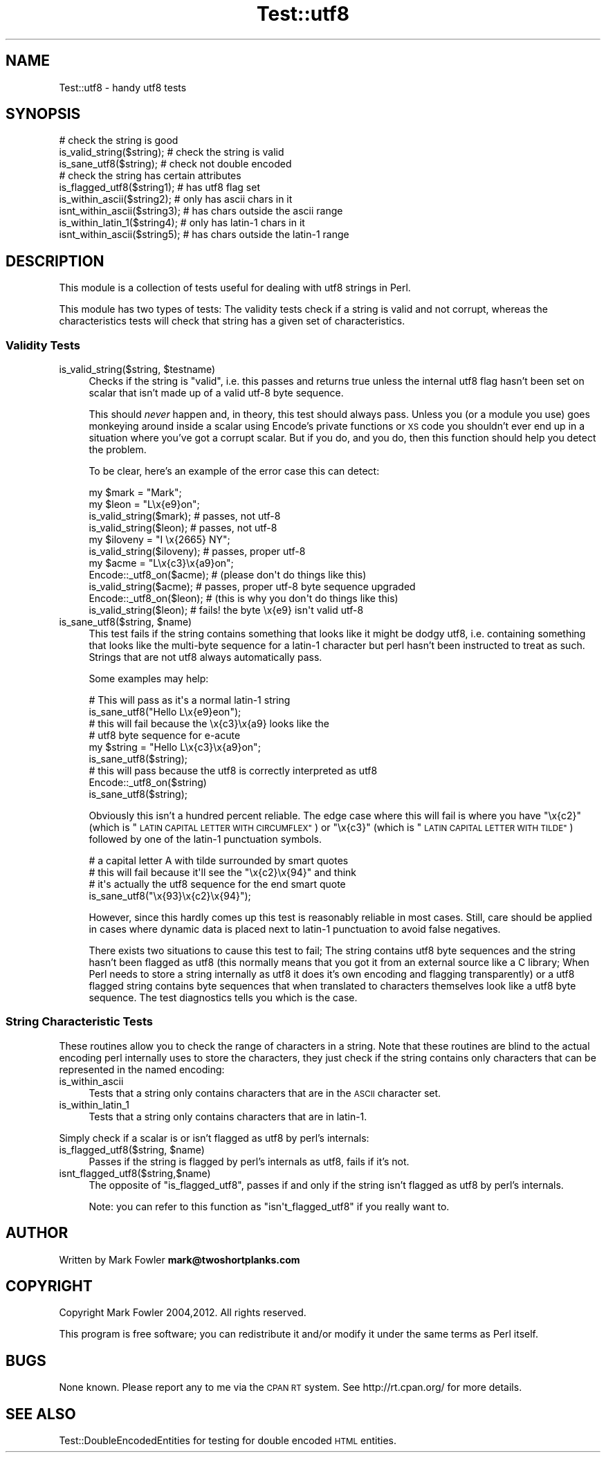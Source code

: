 .\" Automatically generated by Pod::Man 4.11 (Pod::Simple 3.35)
.\"
.\" Standard preamble:
.\" ========================================================================
.de Sp \" Vertical space (when we can't use .PP)
.if t .sp .5v
.if n .sp
..
.de Vb \" Begin verbatim text
.ft CW
.nf
.ne \\$1
..
.de Ve \" End verbatim text
.ft R
.fi
..
.\" Set up some character translations and predefined strings.  \*(-- will
.\" give an unbreakable dash, \*(PI will give pi, \*(L" will give a left
.\" double quote, and \*(R" will give a right double quote.  \*(C+ will
.\" give a nicer C++.  Capital omega is used to do unbreakable dashes and
.\" therefore won't be available.  \*(C` and \*(C' expand to `' in nroff,
.\" nothing in troff, for use with C<>.
.tr \(*W-
.ds C+ C\v'-.1v'\h'-1p'\s-2+\h'-1p'+\s0\v'.1v'\h'-1p'
.ie n \{\
.    ds -- \(*W-
.    ds PI pi
.    if (\n(.H=4u)&(1m=24u) .ds -- \(*W\h'-12u'\(*W\h'-12u'-\" diablo 10 pitch
.    if (\n(.H=4u)&(1m=20u) .ds -- \(*W\h'-12u'\(*W\h'-8u'-\"  diablo 12 pitch
.    ds L" ""
.    ds R" ""
.    ds C` ""
.    ds C' ""
'br\}
.el\{\
.    ds -- \|\(em\|
.    ds PI \(*p
.    ds L" ``
.    ds R" ''
.    ds C`
.    ds C'
'br\}
.\"
.\" Escape single quotes in literal strings from groff's Unicode transform.
.ie \n(.g .ds Aq \(aq
.el       .ds Aq '
.\"
.\" If the F register is >0, we'll generate index entries on stderr for
.\" titles (.TH), headers (.SH), subsections (.SS), items (.Ip), and index
.\" entries marked with X<> in POD.  Of course, you'll have to process the
.\" output yourself in some meaningful fashion.
.\"
.\" Avoid warning from groff about undefined register 'F'.
.de IX
..
.nr rF 0
.if \n(.g .if rF .nr rF 1
.if (\n(rF:(\n(.g==0)) \{\
.    if \nF \{\
.        de IX
.        tm Index:\\$1\t\\n%\t"\\$2"
..
.        if !\nF==2 \{\
.            nr % 0
.            nr F 2
.        \}
.    \}
.\}
.rr rF
.\" ========================================================================
.\"
.IX Title "Test::utf8 3"
.TH Test::utf8 3 "2020-03-01" "perl v5.30.3" "User Contributed Perl Documentation"
.\" For nroff, turn off justification.  Always turn off hyphenation; it makes
.\" way too many mistakes in technical documents.
.if n .ad l
.nh
.SH "NAME"
Test::utf8 \- handy utf8 tests
.SH "SYNOPSIS"
.IX Header "SYNOPSIS"
.Vb 3
\&  # check the string is good
\&  is_valid_string($string);   # check the string is valid
\&  is_sane_utf8($string);      # check not double encoded
\&
\&  # check the string has certain attributes
\&  is_flagged_utf8($string1);   # has utf8 flag set
\&  is_within_ascii($string2);   # only has ascii chars in it
\&  isnt_within_ascii($string3); # has chars outside the ascii range
\&  is_within_latin_1($string4); # only has latin\-1 chars in it
\&  isnt_within_ascii($string5); # has chars outside the latin\-1 range
.Ve
.SH "DESCRIPTION"
.IX Header "DESCRIPTION"
This module is a collection of tests useful for dealing with utf8 strings in
Perl.
.PP
This module has two types of tests: The validity tests check if a string is
valid and not corrupt, whereas the characteristics tests will check that string
has a given set of characteristics.
.SS "Validity Tests"
.IX Subsection "Validity Tests"
.ie n .IP "is_valid_string($string, $testname)" 4
.el .IP "is_valid_string($string, \f(CW$testname\fR)" 4
.IX Item "is_valid_string($string, $testname)"
Checks if the string is \*(L"valid\*(R", i.e. this passes and returns true unless
the internal utf8 flag hasn't been set on scalar that isn't made up of a valid
utf\-8 byte sequence.
.Sp
This should \fInever\fR happen and, in theory, this test should always pass. Unless
you (or a module you use) goes monkeying around inside a scalar using Encode's
private functions or \s-1XS\s0 code you shouldn't ever end up in a situation where
you've got a corrupt scalar.  But if you do, and you do, then this function
should help you detect the problem.
.Sp
To be clear, here's an example of the error case this can detect:
.Sp
.Vb 4
\&  my $mark = "Mark";
\&  my $leon = "L\ex{e9}on";
\&  is_valid_string($mark);  # passes, not utf\-8
\&  is_valid_string($leon);  # passes, not utf\-8
\&
\&  my $iloveny = "I \ex{2665} NY";
\&  is_valid_string($iloveny);      # passes, proper utf\-8
\&
\&  my $acme = "L\ex{c3}\ex{a9}on";
\&  Encode::_utf8_on($acme);      # (please don\*(Aqt do things like this)
\&  is_valid_string($acme);       # passes, proper utf\-8 byte sequence upgraded
\&
\&  Encode::_utf8_on($leon);      # (this is why you don\*(Aqt do things like this)
\&  is_valid_string($leon);       # fails! the byte \ex{e9} isn\*(Aqt valid utf\-8
.Ve
.ie n .IP "is_sane_utf8($string, $name)" 4
.el .IP "is_sane_utf8($string, \f(CW$name\fR)" 4
.IX Item "is_sane_utf8($string, $name)"
This test fails if the string contains something that looks like it
might be dodgy utf8, i.e. containing something that looks like the
multi-byte sequence for a latin\-1 character but perl hasn't been
instructed to treat as such.  Strings that are not utf8 always
automatically pass.
.Sp
Some examples may help:
.Sp
.Vb 2
\&  # This will pass as it\*(Aqs a normal latin\-1 string
\&  is_sane_utf8("Hello L\ex{e9}eon");
\&
\&  # this will fail because the \ex{c3}\ex{a9} looks like the
\&  # utf8 byte sequence for e\-acute
\&  my $string = "Hello L\ex{c3}\ex{a9}on";
\&  is_sane_utf8($string);
\&
\&  # this will pass because the utf8 is correctly interpreted as utf8
\&  Encode::_utf8_on($string)
\&  is_sane_utf8($string);
.Ve
.Sp
Obviously this isn't a hundred percent reliable.  The edge case where
this will fail is where you have \f(CW\*(C`\ex{c2}\*(C'\fR (which is \*(L"\s-1LATIN CAPITAL
LETTER WITH CIRCUMFLEX\*(R"\s0) or \f(CW\*(C`\ex{c3}\*(C'\fR (which is \*(L"\s-1LATIN CAPITAL LETTER
WITH TILDE\*(R"\s0) followed by one of the latin\-1 punctuation symbols.
.Sp
.Vb 4
\&  # a capital letter A with tilde surrounded by smart quotes
\&  # this will fail because it\*(Aqll see the "\ex{c2}\ex{94}" and think
\&  # it\*(Aqs actually the utf8 sequence for the end smart quote
\&  is_sane_utf8("\ex{93}\ex{c2}\ex{94}");
.Ve
.Sp
However, since this hardly comes up this test is reasonably reliable
in most cases.  Still, care should be applied in cases where dynamic
data is placed next to latin\-1 punctuation to avoid false negatives.
.Sp
There exists two situations to cause this test to fail; The string
contains utf8 byte sequences and the string hasn't been flagged as
utf8 (this normally means that you got it from an external source like
a C library; When Perl needs to store a string internally as utf8 it
does it's own encoding and flagging transparently) or a utf8 flagged
string contains byte sequences that when translated to characters
themselves look like a utf8 byte sequence.  The test diagnostics tells
you which is the case.
.SS "String Characteristic Tests"
.IX Subsection "String Characteristic Tests"
These routines allow you to check the range of characters in a string.
Note that these routines are blind to the actual encoding perl
internally uses to store the characters, they just check if the
string contains only characters that can be represented in the named
encoding:
.IP "is_within_ascii" 4
.IX Item "is_within_ascii"
Tests that a string only contains characters that are in the \s-1ASCII\s0
character set.
.IP "is_within_latin_1" 4
.IX Item "is_within_latin_1"
Tests that a string only contains characters that are in latin\-1.
.PP
Simply check if a scalar is or isn't flagged as utf8 by perl's
internals:
.ie n .IP "is_flagged_utf8($string, $name)" 4
.el .IP "is_flagged_utf8($string, \f(CW$name\fR)" 4
.IX Item "is_flagged_utf8($string, $name)"
Passes if the string is flagged by perl's internals as utf8, fails if
it's not.
.IP "isnt_flagged_utf8($string,$name)" 4
.IX Item "isnt_flagged_utf8($string,$name)"
The opposite of \f(CW\*(C`is_flagged_utf8\*(C'\fR, passes if and only if the string
isn't flagged as utf8 by perl's internals.
.Sp
Note: you can refer to this function as \f(CW\*(C`isn\*(Aqt_flagged_utf8\*(C'\fR if you
really want to.
.SH "AUTHOR"
.IX Header "AUTHOR"
Written by Mark Fowler \fBmark@twoshortplanks.com\fR
.SH "COPYRIGHT"
.IX Header "COPYRIGHT"
Copyright Mark Fowler 2004,2012.  All rights reserved.
.PP
This program is free software; you can redistribute it
and/or modify it under the same terms as Perl itself.
.SH "BUGS"
.IX Header "BUGS"
None known.  Please report any to me via the \s-1CPAN RT\s0 system.  See
http://rt.cpan.org/ for more details.
.SH "SEE ALSO"
.IX Header "SEE ALSO"
Test::DoubleEncodedEntities for testing for double encoded \s-1HTML\s0
entities.
